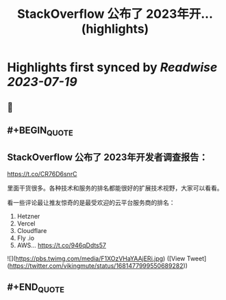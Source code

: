 :PROPERTIES:
:title: StackOverflow 公布了 2023年开... (highlights)
:END:

:PROPERTIES:
:author: [[vikingmute on Twitter]]
:full-title: "StackOverflow 公布了 2023年开..."
:category: [[tweets]]
:url: https://twitter.com/vikingmute/status/1681477999550689282
:END:

* Highlights first synced by [[Readwise]] [[2023-07-19]]
** 📌
** #+BEGIN_QUOTE
** StackOverflow 公布了 2023年开发者调查报告：

https://t.co/CR76D6snrC

里面干货很多。各种技术和服务的排名都能很好的扩展技术视野，大家可以看看。

看一些评论最让推友惊奇的是最受欢迎的云平台服务商的排名：

1. Hetzner 
2. Vercel 
3. Cloudflare 
4. Fly .io 
5. AWS… https://t.co/946qDdts57 

![](https://pbs.twimg.com/media/F1XOzVHaYAAjERi.jpg) ([View Tweet](https://twitter.com/vikingmute/status/1681477999550689282))
** #+END_QUOTE